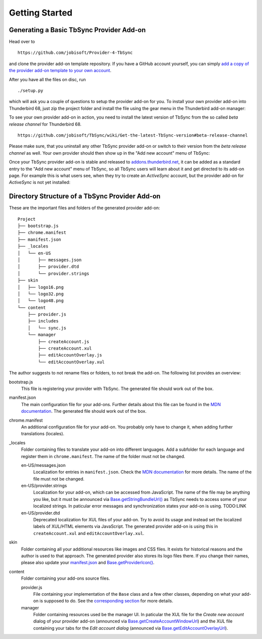 Getting Started
~~~~~~~~~~~~~~~

Generating a Basic TbSync Provider Add-on
-----------------------------------------

Head over to

::

  https://github.com/jobisoft/Provider-4-TbSync
 
and clone the provider add-on template repository. If you have a GitHub account yourself, you can simply `add a copy of the provider add-on template to your own account <https://github.com/jobisoft/Provider-4-TbSync/generate>`_.

After you have all the files on disc, run

::

  ./setup.py

which will ask you a couple of questions to setup the provider add-on for you. To install your own provider add-on into Thunderbird 68, just zip the project folder and install the file using the gear menu in the Thunderbird add-on manager:

.. image:: https://raw.githubusercontent.com/jobisoft/TbSync/master/screenshots/install-from-file.PNG

To see your own provider add-on in action, you need to install the latest version of TbSync from the so called *beta release channel* for Thunderbird 68.

::

  https://github.com/jobisoft/TbSync/wiki/Get-the-latest-TbSync-version#beta-release-channel
 
Please make sure, that you uninstall any other TbSync provider add-on or switch to their version from the *beta release channel* as well. Your own provider should then show up in the "Add new account" menu of TbSync:

.. image:: https://raw.githubusercontent.com/jobisoft/TbSync/master/screenshots/custom_provider.PNG

Once your TbSync provider add-on is stable and released to `addons.thunderbird.net <https://addons.thunderbird.net>`_, it can be added as a standard entry to the "Add new account" menu of TbSync, so all TbSync users will learn about it and get directed to its add-on page. For example this is what users see, when they try to create an *ActiveSync* account, but the provider add-on for *ActiveSync* is not yet installed:

.. image:: https://raw.githubusercontent.com/jobisoft/TbSync/master/screenshots/missing_provider.PNG





Directory Structure of a TbSync Provider Add-on
-----------------------------------------------

These are the important files and folders of the generated provider add-on:

::

    Project
    ├── bootstrap.js
    ├── chrome.manifest
    ├── manifest.json
    ├── _locales
    │   └── en-US
    │       ├── messages.json
    │       ├── provider.dtd
    │       └── provider.strings
    ├── skin
    │   ├── logo16.png
    │   └── logo32.png
    │   └── logo48.png
    └── content
        ├── provider.js
        ├── includes
        │   └── sync.js
        └── manager
            ├── createAccount.js
            ├── createAccount.xul
            ├── editAccountOverlay.js
            └── editAccountOverlay.xul

The author suggests to not rename files or folders, to not break the add-on. The following list provides an overview:

bootstrap.js
  This file is registering your provider with TbSync. The generated file should work out of the box.

manifest.json
  The main configuration file for your add-ons. Further details about this file can be found in the `MDN documentation <https://developer.mozilla.org/en-US/docs/Mozilla/Add-ons/WebExtensions/manifest.json>`_. The generated file should work out of the box.

chrome.manifest
  An additional configuration file for your add-on. You probably only have to change it, when adding further translations (locales).

_locales
  Folder containing files to translate your add-on into different languages. Add a subfolder for each language and register them in ``chrome.manifest``. The name of the folder must not be changed.

  en-US/messages.json
    Localization for entries in ``manifest.json``. Check the `MDN documentation <https://developer.mozilla.org/en-US/docs/Mozilla/Add-ons/WebExtensions/Internationalization#Internationalizing_manifest.json>`_ for more details. The name of the file must not be changed.

  en-US/provider.strings
    Localization for your add-on, which can be accessed from JavaScript. The name of the file may be anything you like, but it must be announced via `Base.getStringBundleUrl() <https://tbsync.readthedocs.io/en/latest/#Base.getStringBundleUrl>`_ as TbSync needs to access some of your localized strings. In paticular error messages and synchronization states your add-on is using. TODO:LINK

  en-US/provider.dtd
    Deprecated localization for XUL files of your add-on. Try to avoid its usage and instead set the localized labels of XUL/HTML elements via JavaScript. The generated provider add-on is using this in ``createAccount.xul`` and ``editAccountOverlay.xul``.
  
skin
  Folder containing all your additional resources like images and CSS files. It exists for historical reasons and the author is used to that approach. The generated provider also stores its logo files there. If you change their names, please also update your `manifest.json <https://github.com/jobisoft/Provider-4-TbSync/blob/ebfeec7b714baf956703511e30656208c8375526/manifest.json#L16>`_ and `Base.getProviderIcon() <https://tbsync.readthedocs.io/en/latest/#Base.getProviderIcon>`_. 

content
  Folder containing your add-ons source files.
   
  provider.js
    File containing your implementation of the ``Base`` class and a few other classes, depending on what your add-on is supposed to do. See the `corresponding section <https://todo>`_ for more details.
   
  manager
    Folder containing resources used be the manager UI. In paticular the XUL file for the *Create new account* dialog of your provider add-on (announced via `Base.getCreateAccountWindowUrl <https://tbsync.readthedocs.io/en/latest/#Base.getCreateAccountWindowUrl>`_) and the XUL file containing your tabs for the *Edit account dialog* (announced via `Base.getEditAccountOverlayUrl <https://tbsync.readthedocs.io/en/latest/#Base.getEditAccountOverlayUrl>`_).
    